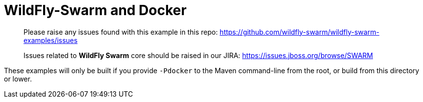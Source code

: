 = WildFly-Swarm and Docker

> Please raise any issues found with this example in this repo:
> https://github.com/wildfly-swarm/wildfly-swarm-examples/issues
>
> Issues related to *WildFly Swarm* core should be raised in our JIRA:
> https://issues.jboss.org/browse/SWARM

These examples will only be built if you provide `-Pdocker` to the
Maven command-line from the root, or build from this directory or lower.
